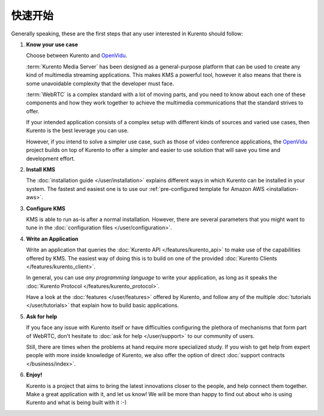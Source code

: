 ===============
快速开始
===============

Generally speaking, these are the first steps that any user interested in Kurento should follow:

1. **Know your use case**

   Choose between Kurento and `OpenVidu`_.

   :term:`Kurento Media Server` has been designed as a general-purpose platform that can be used to create any kind of multimedia streaming applications. This makes KMS a powerful tool, however it also means that there is some unavoidable complexity that the developer must face.

   :term:`WebRTC` is a complex standard with a lot of moving parts, and you need to know about each one of these components and how they work together to achieve the multimedia communications that the standard strives to offer.

   If your intended application consists of a complex setup with different kinds of sources and varied use cases, then Kurento is the best leverage you can use.

   However, if you intend to solve a simpler use case, such as those of video conference applications, the `OpenVidu`_ project builds on top of Kurento to offer a simpler and easier to use solution that will save you time and development effort.

2. **Install KMS**

   The :doc:`installation guide </user/installation>` explains different ways in which Kurento can be installed in your system. The fastest and easiest one is to use our :ref:`pre-configured template for Amazon AWS <installation-aws>`.

3. **Configure KMS**

   KMS is able to run as-is after a normal installation. However, there are several parameters that you might want to tune in the :doc:`configuration files </user/configuration>`.

4. **Write an Application**

   Write an application that queries the :doc:`Kurento API </features/kurento_api>` to make use of the capabilities offered by KMS. The easiest way of doing this is to build on one of the provided :doc:`Kurento Clients </features/kurento_client>`.

   In general, you can use *any programming language* to write your application, as long as it speaks the :doc:`Kurento Protocol </features/kurento_protocol>`.

   Have a look at the :doc:`features </user/features>` offered by Kurento, and follow any of the multiple :doc:`tutorials </user/tutorials>` that explain how to build basic applications.

5. **Ask for help**

   If you face any issue with Kurento itself or have difficulties configuring the plethora of mechanisms that form part of WebRTC, don't hesitate to :doc:`ask for help </user/support>` to our community of users.

   Still, there are times when the problems at hand require more specialized study. If you wish to get help from expert people with more inside knowledge of Kurento, we also offer the option of direct :doc:`support contracts </business/index>`.

6. **Enjoy!**

   Kurento is a project that aims to bring the latest innovations closer to the people, and help connect them together. Make a great application with it, and let us know! We will be more than happy to find out about who is using Kurento and what is being built with it :-)

.. _OpenVidu: https://openvidu.io/
